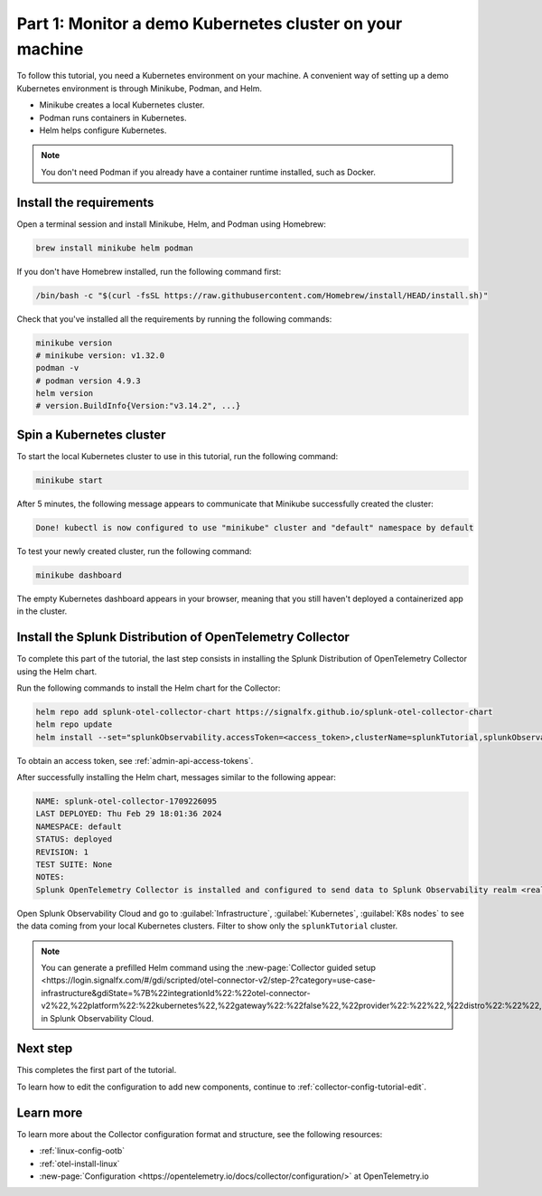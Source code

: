 .. _collector-config-tutorial-start-k8s:

******************************************************************
Part 1: Monitor a demo Kubernetes cluster on your machine
******************************************************************

To follow this tutorial, you need a Kubernetes environment on your machine. A convenient way of setting up a demo Kubernetes environment is through Minikube, Podman, and Helm.

- Minikube creates a local Kubernetes cluster.
- Podman runs containers in Kubernetes.
- Helm helps configure Kubernetes.

.. note:: You don't need Podman if you already have a container runtime installed, such as Docker.

Install the requirements
==========================================

Open a terminal session and install Minikube, Helm, and Podman using Homebrew:

.. code-block:: bash

   brew install minikube helm podman

If you don't have Homebrew installed, run the following command first:

.. code-block:: bash

   /bin/bash -c "$(curl -fsSL https://raw.githubusercontent.com/Homebrew/install/HEAD/install.sh)"

Check that you've installed all the requirements by running the following commands:

.. code-block:: bash

   minikube version
   # minikube version: v1.32.0
   podman -v
   # podman version 4.9.3
   helm version
   # version.BuildInfo{Version:"v3.14.2", ...}


Spin a Kubernetes cluster
===========================================

To start the local Kubernetes cluster to use in this tutorial, run the following command:

.. code-block:: bash

   minikube start

After 5 minutes, the following message appears to communicate that Minikube successfully created the cluster:

.. code-block:: text

   Done! kubectl is now configured to use "minikube" cluster and "default" namespace by default

To test your newly created cluster, run the following command:

.. code-block:: shell

   minikube dashboard

The empty Kubernetes dashboard appears in your browser, meaning that you still haven't deployed a containerized app in the cluster.


Install the Splunk Distribution of OpenTelemetry Collector
=================================================================

To complete this part of the tutorial, the last step consists in installing the Splunk Distribution of OpenTelemetry Collector using the Helm chart.

Run the following commands to install the Helm chart for the Collector:

.. code-block:: bash

   helm repo add splunk-otel-collector-chart https://signalfx.github.io/splunk-otel-collector-chart
   helm repo update
   helm install --set="splunkObservability.accessToken=<access_token>,clusterName=splunkTutorial,splunkObservability.realm=<realm>,gateway.enabled=false,splunkObservability.profilingEnabled=true,environment=splunkTutorialEnv" --generate-name splunk-otel-collector-chart/splunk-otel-collector

To obtain an access token, see :ref:`admin-api-access-tokens`.

After successfully installing the Helm chart, messages similar to the following appear:

.. code-block:: text

   NAME: splunk-otel-collector-1709226095
   LAST DEPLOYED: Thu Feb 29 18:01:36 2024
   NAMESPACE: default
   STATUS: deployed
   REVISION: 1
   TEST SUITE: None
   NOTES:
   Splunk OpenTelemetry Collector is installed and configured to send data to Splunk Observability realm <realm>.

Open Splunk Observability Cloud and go to :guilabel:`Infrastructure`, :guilabel:`Kubernetes`, :guilabel:`K8s nodes` to see the data coming from your local Kubernetes clusters. Filter to show only the ``splunkTutorial`` cluster.

.. image:: /_images/get-started/k8s-demo.png
      :width: 90%
      :alt: Collector metrics in Splunk Infrastructure Monitoring

.. note:: You can generate a prefilled Helm command using the :new-page:`Collector guided setup <https://login.signalfx.com/#/gdi/scripted/otel-connector-v2/step-2?category=use-case-infrastructure&gdiState=%7B%22integrationId%22:%22otel-connector-v2%22,%22platform%22:%22kubernetes%22,%22gateway%22:%22false%22,%22provider%22:%22%22,%22distro%22:%22%22,%22logCollection%22:%22%22,%22input_profiling%22:%22true%22%7D>` in Splunk Observability Cloud.


Next step
=======================================

This completes the first part of the tutorial.

To learn how to edit the configuration to add new components, continue to :ref:`collector-config-tutorial-edit`.


Learn more
=======================================

To learn more about the Collector configuration format and structure, see the following resources:

- :ref:`linux-config-ootb`
- :ref:`otel-install-linux`
- :new-page:`Configuration <https://opentelemetry.io/docs/collector/configuration/>` at OpenTelemetry.io
